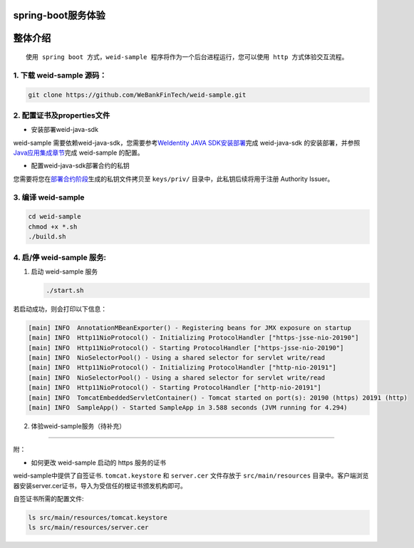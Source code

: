 spring-boot服务体验
-------------------

整体介绍
--------

::

    使用 spring boot 方式，weid-sample 程序将作为一个后台进程运行，您可以使用 http 方式体验交互流程。

1. 下载 weid-sample 源码：
^^^^^^^^^^^^^^^^^^^^^^^^^^

.. code:: shell

    git clone https://github.com/WeBankFinTech/weid-sample.git

2. 配置证书及properties文件
^^^^^^^^^^^^^^^^^^^^^^^^^^^

-  安装部署weid-java-sdk

weid-sample 需要依赖weid-java-sdk，您需要参考\ `WeIdentity JAVA
SDK安装部署 <https://weidentity.readthedocs.io/zh_CN/latest/docs/weidentity-installation.html>`__\ 完成
weid-java-sdk
的安装部署，并参照\ `Java应用集成章节 <https://weidentity.readthedocs.io/zh_CN/latest/docs/weidentity-build-with-deploy.html#weid-java-sdk>`__\ 完成
weid-sample 的配置。

-  配置weid-java-sdk部署合约的私钥

您需要将您在\ `部署合约阶段 <https://weidentity.readthedocs.io/zh_CN/latest/docs/weidentity-build-with-deploy.html#id7>`__\ 生成的私钥文件拷贝至
``keys/priv/`` 目录中，此私钥后续将用于注册 Authority Issuer。

3. 编译 weid-sample
^^^^^^^^^^^^^^^^^^^

.. code:: shell

    cd weid-sample
    chmod +x *.sh
    ./build.sh

4. 启/停 weid-sample 服务:
^^^^^^^^^^^^^^^^^^^^^^^^^^

1. 启动 weid-sample 服务

   .. code:: shell

       ./start.sh

若启动成功，则会打印以下信息：

.. code:: text

    [main] INFO  AnnotationMBeanExporter() - Registering beans for JMX exposure on startup
    [main] INFO  Http11NioProtocol() - Initializing ProtocolHandler ["https-jsse-nio-20190"]
    [main] INFO  Http11NioProtocol() - Starting ProtocolHandler ["https-jsse-nio-20190"]
    [main] INFO  NioSelectorPool() - Using a shared selector for servlet write/read
    [main] INFO  Http11NioProtocol() - Initializing ProtocolHandler ["http-nio-20191"]
    [main] INFO  NioSelectorPool() - Using a shared selector for servlet write/read
    [main] INFO  Http11NioProtocol() - Starting ProtocolHandler ["http-nio-20191"]
    [main] INFO  TomcatEmbeddedServletContainer() - Tomcat started on port(s): 20190 (https) 20191 (http)
    [main] INFO  SampleApp() - Started SampleApp in 3.588 seconds (JVM running for 4.294)

2. 体验weid-sample服务（待补充）

--------------

附：

-  如何更改 weid-sample 启动的 https 服务的证书

weid-sample中提供了自签证书. ``tomcat.keystore`` 和 ``server.cer``
文件存放于 ``src/main/resources``
目录中。客户端浏览器安装server.cer证书，导入为受信任的根证书颁发机构即可。

自签证书所需的配置文件:

.. code:: shell

    ls src/main/resources/tomcat.keystore
    ls src/main/resources/server.cer


